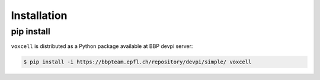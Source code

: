 Installation
============

pip install
-----------

``voxcell`` is distributed as a Python package available at BBP devpi server:

.. code-block:: console

    $ pip install -i https://bbpteam.epfl.ch/repository/devpi/simple/ voxcell
